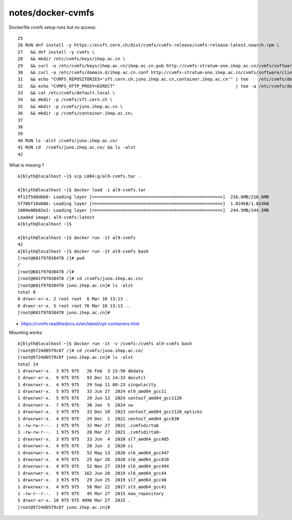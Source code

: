 notes/docker-cvmfs
====================


Dockerfile cvmfs setup runs but no access::

     25 
     26 RUN dnf install -y https://ecsft.cern.ch/dist/cvmfs/cvmfs-release/cvmfs-release-latest.noarch.rpm \
     27   && dnf install -y cvmfs \
     28   && mkdir /etc/cvmfs/keys/ihep.ac.cn \
     29   && curl -o /etc/cvmfs/keys/ihep.ac.cn/ihep.ac.cn.pub http://cvmfs-stratum-one.ihep.ac.cn/cvmfs/software/client_configure/ihep.ac.cn/ihep.ac.cn.pub \
     30   && curl -o /etc/cvmfs/domain.d/ihep.ac.cn.conf http://cvmfs-stratum-one.ihep.ac.cn/cvmfs/software/client_configure/ihep.ac.cn.conf \
     31   && echo "CVMFS_REPOSITORIES='sft.cern.ch,juno.ihep.ac.cn,container.ihep.ac.cn'" | tee    /etc/cvmfs/default.local \
     32   && echo "CVMFS_HTTP_PROXY=DIRECT"                                               | tee -a /etc/cvmfs/default.local \
     33   && cat /etc/cvmfs/default.local \
     34   && mkdir -p /cvmfs/sft.cern.ch \
     35   && mkdir -p /cvmfs/juno.ihep.ac.cn \
     36   && mkdir -p /cvmfs/container.ihep.ac.cn;
     37 
     38 
     39 
     40 RUN ls -alst /cvmfs/juno.ihep.ac.cn/
     41 RUN cd  /cvmfs/juno.ihep.ac.cn/ && ls -alst
     42 

What is missing ? 





::

    A[blyth@localhost ~]$ scp L004:g/al9-cvmfs.tar .

    A[blyth@localhost ~]$ docker load -i al9-cvmfs.tar
    9f12f5d8dbb0: Loading layer [==================================================>]  216.6MB/216.6MB
    5f70bf18a086: Loading layer [==================================================>]  1.024kB/1.024kB
    1809e08b82e2: Loading layer [==================================================>]  244.5MB/244.5MB
    Loaded image: al9-cvmfs:latest
    A[blyth@localhost ~]$ 

    A[blyth@localhost ~]$ docker run -it al9-cvmfs 
    42
    A[blyth@localhost ~]$ docker run -it al9-cvmfs bash 
    [root@601f97838478 /]# pwd
    /
    [root@601f97838478 /]# 
    [root@601f97838478 /]# cd /cvmfs/juno.ihep.ac.cn/
    [root@601f97838478 juno.ihep.ac.cn]# ls -alst 
    total 0
    0 drwxr-xr-x. 2 root root  6 Mar 10 13:13 .
    0 drwxr-xr-x. 5 root root 76 Mar 10 13:13 ..
    [root@601f97838478 juno.ihep.ac.cn]# 



* https://cvmfs.readthedocs.io/en/latest/cpt-containers.html


Mounting works::    

    A[blyth@localhost ~]$ docker run -it -v /cvmfs:/cvmfs al9-cvmfs bash 
    [root@5f24d0579c8f /]# cd /cvmfs/juno.ihep.ac.cn/
    [root@5f24d0579c8f juno.ihep.ac.cn]# ls -alst 
    total 14
    1 drwxrwxr-x.  3 975 975   26 Feb  3 15:50 dbdata
    1 drwxr-xr-x.  9 975 975   93 Dec 11 14:33 docutil
    1 drwxrwxr-x.  4 975 975   29 Sep 11 08:23 singularity
    1 drwxrwxr-x.  5 975 975   33 Jun 27  2024 el9_amd64_gcc11
    1 drwxrwxr-x.  5 975 975   29 Jun 13  2024 centos7_amd64_gcc1120
    1 drwxrwxr-x.  7 975 975   30 Jan  5  2024 sw
    1 drwxrwxr-x.  3 975 975   33 Dec 18  2023 centos7_amd64_gcc1120_opticks
    1 drwxrwxr-x.  4 975 975   29 Dec  1  2021 centos7_amd64_gcc830
    1 -rw-rw-r--.  1 975 975   32 Mar 27  2021 .cvmfsdirtab
    1 -rw-rw-r--.  1 975 975   28 Mar 27  2021 .cvmfsdirtab~
    1 drwxrwxr-x.  3 975 975   33 Jun  4  2020 sl7_amd64_gcc485
    1 drwxrwxr-x.  4 975 975   28 Jun  2  2020 ci
    1 drwxrwxr-x.  4 975 975   52 May 13  2020 sl6_amd64_gcc447
    1 drwxrwxr-x.  4 975 975   25 Apr 28  2020 sl6_amd64_gcc830
    1 drwxrwxr-x.  4 975 975   52 Nov 27  2019 sl6_amd64_gcc494
    1 drwxrwxr-x.  9 975 975  162 Jun 28  2019 sl6_amd64_gcc44
    1 drwxrwxr-x.  3 975 975   29 Jun 25  2019 sl7_amd64_gcc48
    1 drwxrwxr-x.  4 975 975   58 Mar 22  2017 sl5_amd64_gcc41
    1 -rw-r--r--.  1 975 975   45 Mar 27  2015 new_repository
    5 drwxr-xr-x. 18 975 975 4096 Mar 27  2015 .
    [root@5f24d0579c8f juno.ihep.ac.cn]# 



